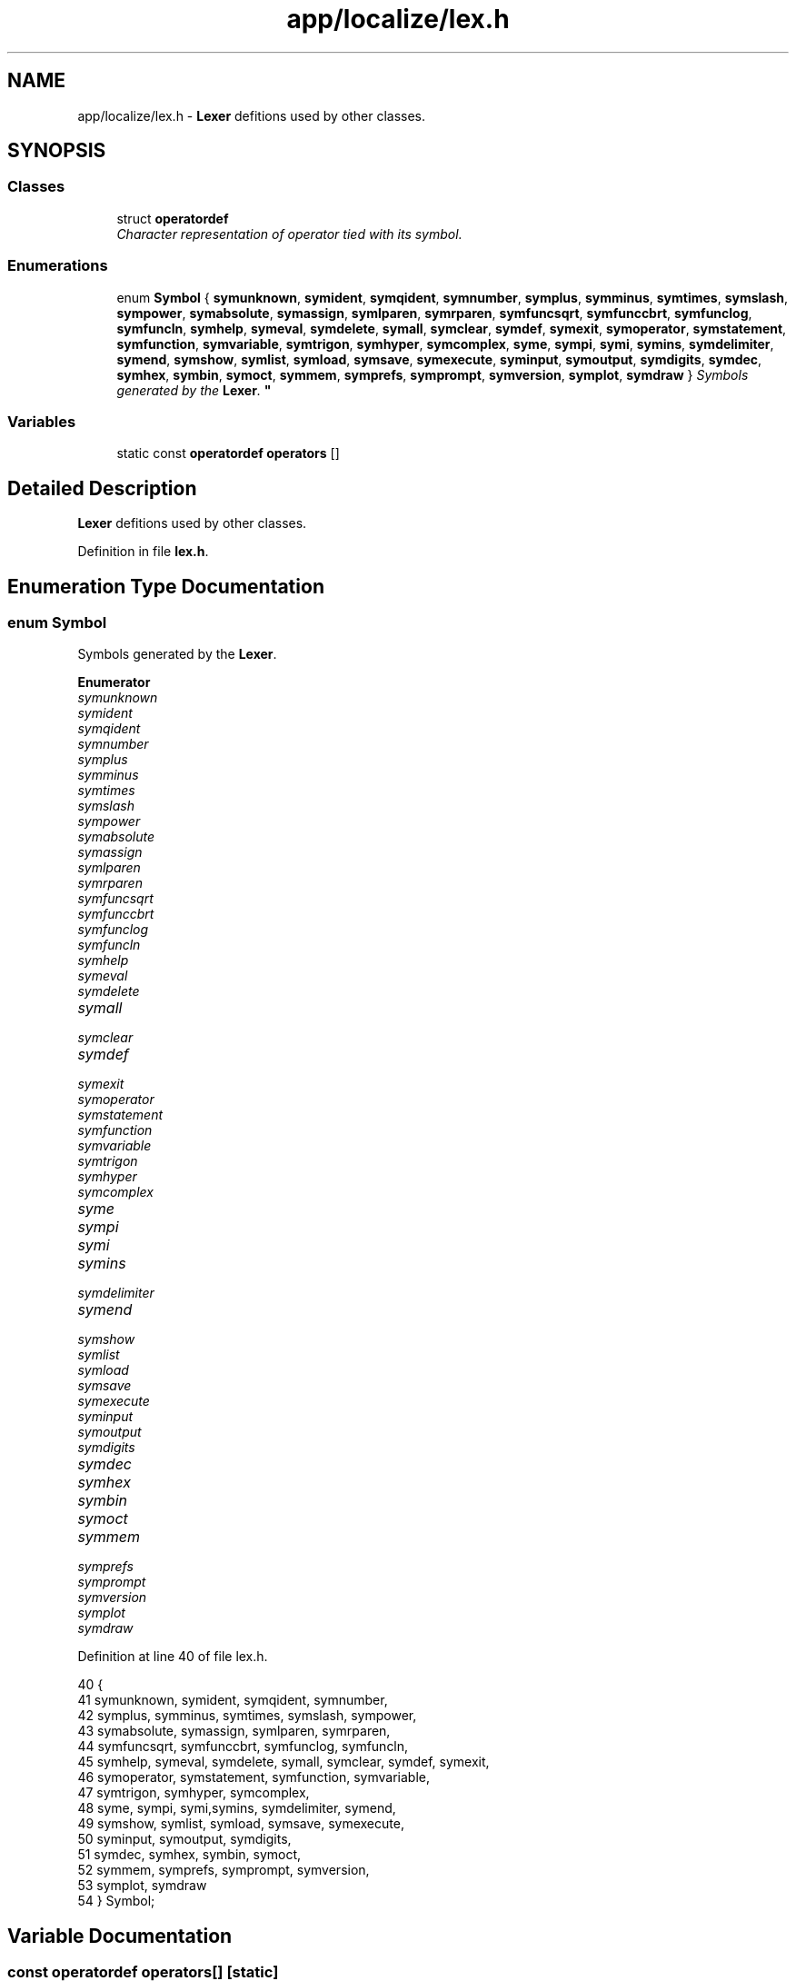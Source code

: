 .TH "app/localize/lex.h" 3 "Sat Jan 21 2017" "Version 1.6.1" "amath" \" -*- nroff -*-
.ad l
.nh
.SH NAME
app/localize/lex.h \- \fBLexer\fP defitions used by other classes\&.  

.SH SYNOPSIS
.br
.PP
.SS "Classes"

.in +1c
.ti -1c
.RI "struct \fBoperatordef\fP"
.br
.RI "\fICharacter representation of operator tied with its symbol\&. \fP"
.in -1c
.SS "Enumerations"

.in +1c
.ti -1c
.RI "enum \fBSymbol\fP { \fBsymunknown\fP, \fBsymident\fP, \fBsymqident\fP, \fBsymnumber\fP, \fBsymplus\fP, \fBsymminus\fP, \fBsymtimes\fP, \fBsymslash\fP, \fBsympower\fP, \fBsymabsolute\fP, \fBsymassign\fP, \fBsymlparen\fP, \fBsymrparen\fP, \fBsymfuncsqrt\fP, \fBsymfunccbrt\fP, \fBsymfunclog\fP, \fBsymfuncln\fP, \fBsymhelp\fP, \fBsymeval\fP, \fBsymdelete\fP, \fBsymall\fP, \fBsymclear\fP, \fBsymdef\fP, \fBsymexit\fP, \fBsymoperator\fP, \fBsymstatement\fP, \fBsymfunction\fP, \fBsymvariable\fP, \fBsymtrigon\fP, \fBsymhyper\fP, \fBsymcomplex\fP, \fBsyme\fP, \fBsympi\fP, \fBsymi\fP, \fBsymins\fP, \fBsymdelimiter\fP, \fBsymend\fP, \fBsymshow\fP, \fBsymlist\fP, \fBsymload\fP, \fBsymsave\fP, \fBsymexecute\fP, \fBsyminput\fP, \fBsymoutput\fP, \fBsymdigits\fP, \fBsymdec\fP, \fBsymhex\fP, \fBsymbin\fP, \fBsymoct\fP, \fBsymmem\fP, \fBsymprefs\fP, \fBsymprompt\fP, \fBsymversion\fP, \fBsymplot\fP, \fBsymdraw\fP }
.RI "\fISymbols generated by the \fBLexer\fP\&. \fP""
.br
.in -1c
.SS "Variables"

.in +1c
.ti -1c
.RI "static const \fBoperatordef\fP \fBoperators\fP []"
.br
.in -1c
.SH "Detailed Description"
.PP 
\fBLexer\fP defitions used by other classes\&. 


.PP
Definition in file \fBlex\&.h\fP\&.
.SH "Enumeration Type Documentation"
.PP 
.SS "enum \fBSymbol\fP"

.PP
Symbols generated by the \fBLexer\fP\&. 
.PP
\fBEnumerator\fP
.in +1c
.TP
\fB\fIsymunknown \fP\fP
.TP
\fB\fIsymident \fP\fP
.TP
\fB\fIsymqident \fP\fP
.TP
\fB\fIsymnumber \fP\fP
.TP
\fB\fIsymplus \fP\fP
.TP
\fB\fIsymminus \fP\fP
.TP
\fB\fIsymtimes \fP\fP
.TP
\fB\fIsymslash \fP\fP
.TP
\fB\fIsympower \fP\fP
.TP
\fB\fIsymabsolute \fP\fP
.TP
\fB\fIsymassign \fP\fP
.TP
\fB\fIsymlparen \fP\fP
.TP
\fB\fIsymrparen \fP\fP
.TP
\fB\fIsymfuncsqrt \fP\fP
.TP
\fB\fIsymfunccbrt \fP\fP
.TP
\fB\fIsymfunclog \fP\fP
.TP
\fB\fIsymfuncln \fP\fP
.TP
\fB\fIsymhelp \fP\fP
.TP
\fB\fIsymeval \fP\fP
.TP
\fB\fIsymdelete \fP\fP
.TP
\fB\fIsymall \fP\fP
.TP
\fB\fIsymclear \fP\fP
.TP
\fB\fIsymdef \fP\fP
.TP
\fB\fIsymexit \fP\fP
.TP
\fB\fIsymoperator \fP\fP
.TP
\fB\fIsymstatement \fP\fP
.TP
\fB\fIsymfunction \fP\fP
.TP
\fB\fIsymvariable \fP\fP
.TP
\fB\fIsymtrigon \fP\fP
.TP
\fB\fIsymhyper \fP\fP
.TP
\fB\fIsymcomplex \fP\fP
.TP
\fB\fIsyme \fP\fP
.TP
\fB\fIsympi \fP\fP
.TP
\fB\fIsymi \fP\fP
.TP
\fB\fIsymins \fP\fP
.TP
\fB\fIsymdelimiter \fP\fP
.TP
\fB\fIsymend \fP\fP
.TP
\fB\fIsymshow \fP\fP
.TP
\fB\fIsymlist \fP\fP
.TP
\fB\fIsymload \fP\fP
.TP
\fB\fIsymsave \fP\fP
.TP
\fB\fIsymexecute \fP\fP
.TP
\fB\fIsyminput \fP\fP
.TP
\fB\fIsymoutput \fP\fP
.TP
\fB\fIsymdigits \fP\fP
.TP
\fB\fIsymdec \fP\fP
.TP
\fB\fIsymhex \fP\fP
.TP
\fB\fIsymbin \fP\fP
.TP
\fB\fIsymoct \fP\fP
.TP
\fB\fIsymmem \fP\fP
.TP
\fB\fIsymprefs \fP\fP
.TP
\fB\fIsymprompt \fP\fP
.TP
\fB\fIsymversion \fP\fP
.TP
\fB\fIsymplot \fP\fP
.TP
\fB\fIsymdraw \fP\fP
.PP
Definition at line 40 of file lex\&.h\&.
.PP
.nf
40              {
41     symunknown, symident, symqident, symnumber,
42     symplus, symminus, symtimes, symslash, sympower,
43     symabsolute, symassign, symlparen, symrparen,
44     symfuncsqrt, symfunccbrt, symfunclog, symfuncln,
45     symhelp, symeval, symdelete, symall, symclear, symdef, symexit,
46     symoperator, symstatement, symfunction, symvariable,
47     symtrigon, symhyper, symcomplex,
48     syme, sympi, symi,symins, symdelimiter, symend,
49     symshow, symlist, symload, symsave, symexecute,
50     syminput, symoutput, symdigits,
51     symdec, symhex, symbin, symoct,
52     symmem, symprefs, symprompt, symversion,
53     symplot, symdraw
54 } Symbol;
.fi
.SH "Variable Documentation"
.PP 
.SS "const \fBoperatordef\fP operators[]\fC [static]\fP"
\fBInitial value:\fP
.PP
.nf
= {
    { '+', symplus},
    { '-', symminus},
    { '/', symslash},
    { '*', symtimes},
    { '^', sympower},
    { '(', symlparen},
    { ')', symrparen},
    { '|', symabsolute},
    { '=', symassign},
    { '\n', symdelimiter},
    { ';', symdelimiter}
}
.fi
.PP
Definition at line 65 of file lex\&.h\&.
.PP
Referenced by Lexer::FindKeyword(), and Lexer::GetOperator()\&.
.SH "Author"
.PP 
Generated automatically by Doxygen for amath from the source code\&.
